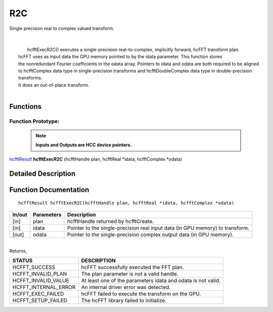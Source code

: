 #####
R2C
#####

| Single precision real to complex valued transform.
|
|
|       hcfftExecR2C() executes a single-precision real-to-complex, implicitly forward, hcFFT transform plan.
|  hcFFT uses as input data the GPU memory pointed to by the idata parameter. This function stores 
|  the nonredundant Fourier coefficients in the odata array. Pointers to idata and odata are both required to be aligned 
|  to hcfftComplex data type in single-precision transforms and hcfftDoubleComplex data type in double-precision transforms. 
|  It does an out-of-place transform.
|

Functions
^^^^^^^^^

Function Prototype:
---------------------

 .. note:: **Inputs and Outputs are HCC device pointers.**

`hcfftResult <HCFFT_TYPES.html>`_ **hcfftExecR2C** (hcfftHandle plan, hcfftReal *idata, hcfftComplex *odata)

Detailed Description
^^^^^^^^^^^^^^^^^^^^

Function Documentation
^^^^^^^^^^^^^^^^^^^^^^

::

             hcfftResult hcfftExecR2C(hcfftHandle plan, hcfftReal *idata, hcfftComplex *odata)

+------------+-----------------+--------------------------------------------------------------+
|  In/out    |  Parameters     | Description                                                  |
+============+=================+==============================================================+
|    [in]    |    plan         | hcfftHandle returned by hcfftCreate.                         |
+------------+-----------------+--------------------------------------------------------------+
|    [in]    |    idata        | Pointer to the single-precision real input data              |
|            |                 | (in GPU memory) to transform.                                |
+------------+-----------------+--------------------------------------------------------------+
|    [out]   |    odata        | Pointer to the single-precision complex output data          |
|            |                 | (in GPU memory).                                             |
+------------+-----------------+--------------------------------------------------------------+

|
| Returns,

==============================    ==============================================================
STATUS                            DESCRIPTION
==============================    ==============================================================
  HCFFT_SUCCESS 	           hcFFT successfully executed the FFT plan.
  HCFFT_INVALID_PLAN 	           The plan parameter is not a valid handle.
  HCFFT_INVALID_VALUE 	           At least one of the parameters idata and odata is not valid.
  HCFFT_INTERNAL_ERROR 	           An internal driver error was detected.
  HCFFT_EXEC_FAILED 	           hcFFT failed to execute the transform on the GPU.
  HCFFT_SETUP_FAILED 	           The hcFFT library failed to initialize.
==============================    ==============================================================
